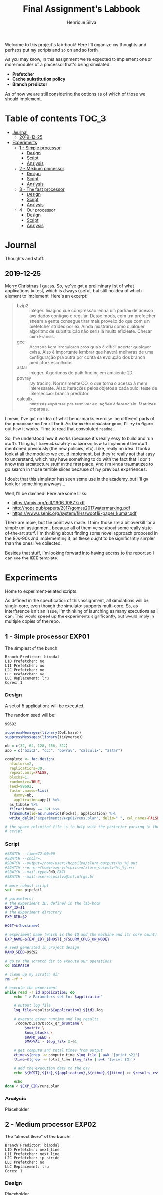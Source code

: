 #+title: Final Assignment's Labbook
#+author: Henrique Silva
#+email: hcpsilva@inf.ufrgs.br
#+infojs_opt:
#+property: session *R*
#+property: cache yes
#+property: results graphics
#+property: exports both
#+property: tangle yes

Welcome to this project's lab-book! Here I'll organize my thoughts and perhaps
put my scripts and so on and so forth.

As you may know, in this assignment we're expected to implement one or more
modules of a processor that's being simulated:

- *Prefetcher*
- *Cache substitution policy*
- *Branch predictor*

As of now we are still considering the options as of which of those we should
implement.

* Table of contents                                                   :TOC_3:
- [[#journal][Journal]]
  - [[#2019-12-25][2019-12-25]]
- [[#experiments][Experiments]]
  - [[#1---simple-processor][1 - Simple processor]]
    - [[#design][Design]]
    - [[#script][Script]]
    - [[#analysis][Analysis]]
  - [[#2---medium-processor][2 - Medium processor]]
    - [[#design-1][Design]]
    - [[#script-1][Script]]
    - [[#analysis-1][Analysis]]
  - [[#3---the-fast-processor][3 - The fast processor]]
    - [[#design-2][Design]]
    - [[#script-2][Script]]
    - [[#analysis-2][Analysis]]
  - [[#4---our-processor][4 - Our processor]]
    - [[#design-3][Design]]
    - [[#script-3][Script]]
    - [[#analysis-3][Analysis]]

* Journal

Thoughts and stuff.

** 2019-12-25

Merry Christmas I guess. So, we've got a preliminary list of what applications
to test, which is always useful, but still no idea of which element to
implement. Here's an excerpt:

#+begin_quote
- bzip2 :: integer. Imagino que compressão tenha um padrão de acesso aos dados
           contíguo e regular. Desse modo, com um prefetcher stream a gente
           consegue tirar mais proveito do que com um prefetcher strided por
           ex. Ainda mostraria como qualquer algoritmo de substituição não seria
           lá muito eficiente. Checar com Francis.
- gcc :: Acessos bem irregulares pros quais é difícil acertar qualquer
         coisa. Also é importante lembrar que haverá melhoras de uma
         configuração pra outra por conta da evolução dos branch predictors
         escolhidos.
- astar :: integer. Algoritmos de path finding em ambiente 2D.
- povray :: ray tracing. Normalmente OO, o que torna o acesso à mem
            interessante.  Also: iterações pelos objetos a cada pulo, teste de
            intersecção: branch predictor.
- calculix :: matrizes esparsas pra resolver equações diferenciais. Matrizes
              esparsas.
#+end_quote

I mean, I've got no idea of what benchmarks exercise the different parts of the
processor, so I'm all for it. As far as the simulator goes, I'll try to figure
out how it works. Time to read that convoluted =readme=...

So, I've understood how it works (because it's really easy to build and run
stuff). Thing is, I have absolutely no idea on how to implement the stuff
mentioned previously (the new policies, etc). Like, really no idea. I took a
look at all the modules we could implement, but they're really not that easy to
understand, which may have something to do with the fact that I don't know this
architecture stuff in the first place. And I'm kinda traumatized to go search in
those terrible slides because of my previous experiences.

I doubt that this simulator has seen some use in the academy, but I'll go look
for something anyways...

Well, I'll be damned! Here are some links:

- [[https://arxiv.org/pdf/1906.00877.pdf]]
- [[http://nope.pub/papers/2017/gomes2017watermarking.pdf]]
- [[https://www.usenix.org/system/files/woot19-paper_kumar.pdf]]

There are more, but the point was made. I think those are a bit overkill for a
simple uni assignment, because all of them verse about some really
state-of-the-art stuff. I'm thinking about finding some novel approach proposed
in the 80s-90s and implementing it, as these ought to be significantly simpler
than the ones I've collected.

Besides that stuff, I'm looking forward into having access to the report so I
can use the IEEE template.

* Experiments

Home to experiment-related scripts.

As defined in the specification of this assignment, all simulations will be
single-core, even though the simulator supports multi-core. So, as interference
isn't an issue, I'm thinking of launching as many executions as I can. This
would speed up the experiments significantly, but would imply in multiple copies
of the repo.

** 1 - Simple processor                                              :EXP01:

The simplest of the bunch:

#+begin_example
Branch Predictor: bimodal
L1D Prefetcher: no
L1I Prefetcher: no
L2C Prefetcher: no
LLC Prefetcher: no
LLC Replacement: lru
Cores: 1
#+end_example

*** Design

A set of 5 applications will be executed.

The random seed will be:

#+begin_src R :session :results value :exports results
floor(runif(1,1,99999))
#+end_src

#+RESULTS:
: 99692

#+begin_src R :session :results output
suppressMessages(library(DoE.base))
suppressMessages(library(tidyverse))

nb = c(32, 64, 128, 256, 512)
app = c("bzip2", "gcc", "povray", "calculix", "astar")

complete <- fac.design(
  nfactors=2,
  replications=30,
  repeat.only=FALSE,
  blocks=1,
  randomize=TRUE,
  seed=99692,
  factor.names=list(
    dummy=nb,
    application=app)) %>%
  as_tibble %>%
  filter(dummy == 32) %>%
  transmute(id=as.numeric(Blocks), application) %>%
  write_delim("experiments/exp01/runs.plan", delim=" ", col_names=FALSE)

# the space delimited file is to help with the posterior parsing in the shell
# script
#+end_src

#+RESULTS:
: creating full factorial with 25 runs ...

*** Script

#+begin_src bash :shebang "#!/bin/bash" :tangle experiments/exp01/exp.slurm
#SBATCH --time=72:00:00
#SBATCH --chdir=.
#SBATCH --output=/home/users/hcpsilva/slurm_outputs/%x_%j.out
#SBATCH --error=/home/users/hcpsilva/slurm_outputs/%x_%j.err
#SBATCH --mail-type=END,FAIL
#SBATCH --mail-user=hcpsilva@inf.ufrgs.br

# more robust script
set -euo pipefail

# parameters:
# the experiment ID, defined in the lab-book
EXP_ID=$1
# the experiment directory
EXP_DIR=$2

HOST=$(hostname)

# experiment name (which is the ID and the machine and its core count)
EXP_NAME=${EXP_ID}_${HOST}_${SLURM_CPUS_ON_NODE}

# seed generated in project design
RAND_SEED=99692

# go to the scratch dir to execute our operations
cd $SCRATCH

# clean up my scratch dir
rm -rf *

# execute the experiment
while read -r id application; do
    echo "-> Parameters set to: $application"

    # output log file
    log_file=results/${application}_${id}.log

    # execute given runtime and log results
    ./code/build/block_qr_$runtime \
         $matrix \
         $num_blocks \
         $RAND_SEED \
         $MAXVAL > $log_file 2>&1

    # get compute and total times from output
    ctime=$(grep -w compute_time $log_file | awk '{print $2}')
    ttime=$(grep -w total_time $log_file | awk '{print $2}')

    # add the execution data to the csv
    echo ${HOST},${id},${application},${ctime},${ttime} >> $results_csv

    echo
done < $EXP_DIR/runs.plan
#+end_src


*** Analysis

Placeholder

** 2 - Medium processor                                              :EXP02:

The "almost there" of the bunch:

#+begin_example
Branch Predictor: bimodal
L1D Prefetcher: next_line
L1I Prefetcher: next_line
L2C Prefetcher: ip_stride
LLC Prefetcher: no
LLC Replacement: lru
Cores: 1
#+end_example

*** Design

Placeholder

*** Script

Placeholder

*** Analysis

Placeholder

** 3 - The fast processor                                            :EXP03:

The fastest of the bunch:

#+begin_example
Branch Predictor: hashed_perceptron
L1D Prefetcher: next_line
L1I Prefetcher: next_line
L2C Prefetcher: kpcp
LLC Prefetcher: next_line
LLC Replacement: drrip
Cores: 1
#+end_example

*** Design

Placeholder

*** Script

Placeholder

*** Analysis

Placeholder

** 4 - Our processor                                                 :EXP04:

Unknown characteristics!

*** Design

Placeholder

*** Script

Placeholder

*** Analysis

Placeholder
